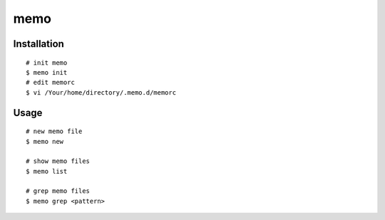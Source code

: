 memo
===============

Installation
---------------------

::

   # init memo
   $ memo init
   # edit memorc
   $ vi /Your/home/directory/.memo.d/memorc


Usage
-------------

::

   # new memo file
   $ memo new

   # show memo files
   $ memo list

   # grep memo files
   $ memo grep <pattern>
